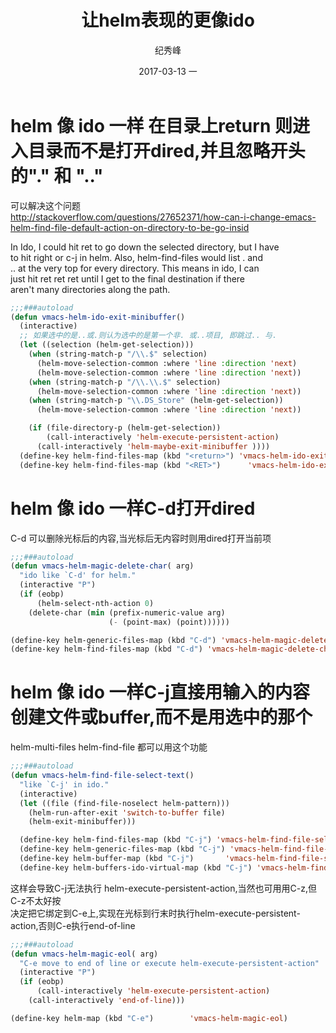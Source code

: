 # -*- coding:utf-8 -*-
#+LANGUAGE:  zh
#+TITLE:     让helm表现的更像ido
#+AUTHOR:    纪秀峰
#+EMAIL:     jixiuf@qq.com
#+DATE:     2017-03-13 一
#+DESCRIPTION:让helm表现的更像ido
#+KEYWORDS:Emacs
#+TAGS:Emacs
#+FILETAGS:Emacs
#+OPTIONS:   H:2 num:nil toc:t \n:t @:t ::t |:t ^:nil -:t f:t *:t <:t
#+OPTIONS:   TeX:t LaTeX:t skip:nil d:nil todo:t pri:nil
#+LATEX_HEADER: \usepackage{fontspec}
#+LATEX_HEADER: \setmainfont{PingFang SC}
* helm 像 ido 一样 在目录上return 则进入目录而不是打开dired,并且忽略开头的"." 和 ".."
  可以解决这个问题
  http://stackoverflow.com/questions/27652371/how-can-i-change-emacs-helm-find-file-default-action-on-directory-to-be-go-insid

  In Ido, I could hit ret to go down the selected directory, but I have
  to hit right or c-j in helm. Also, helm-find-files would list . and
  .. at the very top for every directory. This means in ido, I can
  just hit ret ret ret until I get to the final destination if there
  aren't many directories along the path.

#+BEGIN_SRC emacs-lisp
  ;;;###autoload
  (defun vmacs-helm-ido-exit-minibuffer()
    (interactive)
    ;; 如果选中的是..或.则认为选中的是第一个非. 或..项目, 即跳过.. 与.
    (let ((selection (helm-get-selection)))
      (when (string-match-p "/\\.$" selection)
        (helm-move-selection-common :where 'line :direction 'next)
        (helm-move-selection-common :where 'line :direction 'next))
      (when (string-match-p "/\\.\\.$" selection)
        (helm-move-selection-common :where 'line :direction 'next))
      (when (string-match-p "\\.DS_Store" (helm-get-selection))
        (helm-move-selection-common :where 'line :direction 'next))

      (if (file-directory-p (helm-get-selection))
          (call-interactively 'helm-execute-persistent-action)
        (call-interactively 'helm-maybe-exit-minibuffer ))))
    (define-key helm-find-files-map (kbd "<return>") 'vmacs-helm-ido-exit-minibuffer)
    (define-key helm-find-files-map (kbd "<RET>")      'vmacs-helm-ido-exit-minibuffer)
#+END_SRC
* helm 像 ido 一样C-d打开dired
  C-d 可以删除光标后的内容,当光标后无内容时则用dired打开当前项
#+BEGIN_SRC emacs-lisp
  ;;;###autoload
  (defun vmacs-helm-magic-delete-char( arg)
    "ido like `C-d' for helm."
    (interactive "P")
    (if (eobp)
        (helm-select-nth-action 0)
      (delete-char (min (prefix-numeric-value arg)
                        (- (point-max) (point))))))

  (define-key helm-generic-files-map (kbd "C-d") 'vmacs-helm-magic-delete-char) ;;
  (define-key helm-find-files-map (kbd "C-d") 'vmacs-helm-magic-delete-char) ;;
#+END_SRC

* helm 像 ido 一样C-j直接用输入的内容创建文件或buffer,而不是用选中的那个
  helm-multi-files helm-find-file 都可以用这个功能


#+BEGIN_SRC emacs-lisp
;;;###autoload
(defun vmacs-helm-find-file-select-text()
  "like `C-j' in ido."
  (interactive)
  (let ((file (find-file-noselect helm-pattern)))
    (helm-run-after-exit 'switch-to-buffer file)
    (helm-exit-minibuffer)))

  (define-key helm-find-files-map (kbd "C-j") 'vmacs-helm-find-file-select-text) ;;
  (define-key helm-generic-files-map (kbd "C-j") 'vmacs-helm-find-file-select-text) ;;
  (define-key helm-buffer-map (kbd "C-j")       'vmacs-helm-find-file-select-text) ;make it like C-j in ido
  (define-key helm-buffers-ido-virtual-map (kbd "C-j") 'vmacs-helm-find-file-select-text)
#+END_SRC

这样会导致C-j无法执行 helm-execute-persistent-action,当然也可用用C-z,但C-z不太好按
决定把它绑定到C-e上,实现在光标到行末时执行helm-execute-persistent-action,否则C-e执行end-of-line


#+BEGIN_SRC emacs-lisp
  ;;;###autoload
  (defun vmacs-helm-magic-eol( arg)
    "C-e move to end of line or execute helm-execute-persistent-action"
    (interactive "P")
    (if (eobp)
        (call-interactively 'helm-execute-persistent-action)
      (call-interactively 'end-of-line)))

  (define-key helm-map (kbd "C-e")        'vmacs-helm-magic-eol)
#+END_SRC
